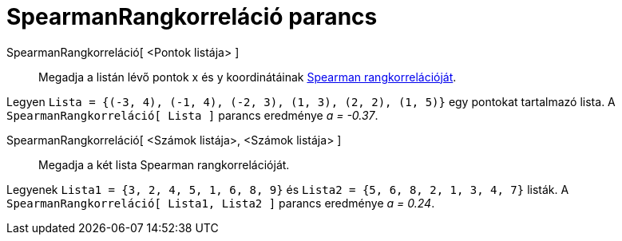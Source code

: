 = SpearmanRangkorreláció parancs
:page-en: commands/Spearman
ifdef::env-github[:imagesdir: /hu/modules/ROOT/assets/images]

SpearmanRangkorreláció[ <Pontok listája> ]::
  Megadja a listán lévő pontok x és y koordinátáinak https://hu.wikipedia.org/wiki/Korreláció[Spearman
  rangkorrelációját].

[EXAMPLE]
====

Legyen `++Lista = {(-3, 4), (-1, 4), (-2, 3), (1, 3), (2, 2), (1, 5)}++` egy pontokat tartalmazó lista. A
`++SpearmanRangkorreláció[ Lista ]++` parancs eredménye _a = -0.37_.

====

SpearmanRangkorreláció[ <Számok listája>, <Számok listája> ]::
  Megadja a két lista Spearman rangkorrelációját.

[EXAMPLE]
====

Legyenek `++Lista1 = {3, 2, 4, 5, 1, 6, 8, 9}++` és `++Lista2 = {5, 6, 8, 2, 1, 3, 4, 7}++` listák. A
`++SpearmanRangkorreláció[ Lista1, Lista2 ]++` parancs eredménye _a = 0.24_.

====
